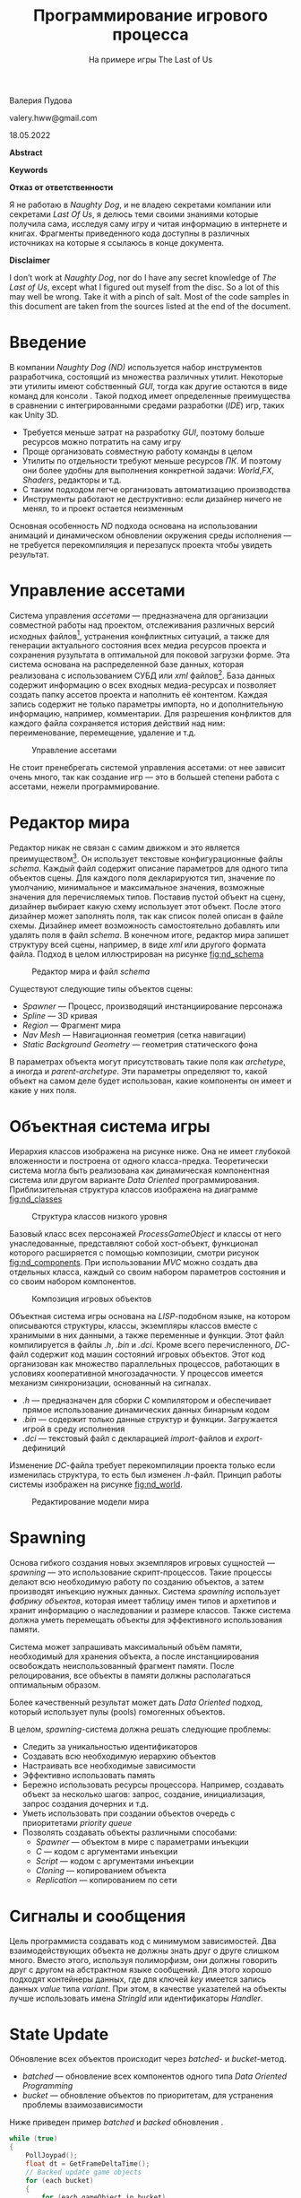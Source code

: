 # Created 2022-07-29 Пт 15:11
#+options: ^:nil
#+options: toc:nil author:nil date:nil
#+options: toc:nil
#+title: Программирование игрового процесса
#+subtitle: На примере игры The Last of Us
#+latex_header: \usepackage[utf8]{inputenc}
#+latex_header: \usepackage[T2A]{fontenc}
#+latex_header: \usepackage[english, russian]{babel}
#+startup: hideeverything
#+startup: inlineimages
#+latex_header_extra: \usepackage[usenames]{xcolor}
#+latex_header_extra: \usepackage[framemethod=TikZ]{mdframed}


#+latex_header_extra: \BeforeBeginEnvironment{minted}{\begin{mdframed}}
#+latex_header_extra: \AfterEndEnvironment{minted}{\end{mdframed}}
#+latex_header_extra: \mdfsetup{ middlelinecolor=gray, middlelinewidth=2pt, backgroundcolor=gray!20, roundcorner=4pt, nobreak=true, skipabove=8pt,skipbelow=-8pt}

#+latex_header: \usepackage{booktabs}
#+latex_header: \usepackage[table]{xcolor}
#+latex_header: \usepackage{colortbl}
#+latex_header: \usepackage{siunitx}
#+latex_header: \usepackage{alphabeta}
#+latex_header: \definecolor{contiGray}{RGB}{191,192,191}
#+latex_header: \rowcolors[]{2}{contiGray!5}{contiYellow!20}
#+latex_header: \usepackage{placeins}
#+latex_header: \usepackage{upquote}
#+latex_header: \usepackage{minted}
#+latex_header: \usemintedstyle{tango}

#+latex_header: \usepackage{etoolbox}
#+latex_header: \usepackage{color}
#+latex_header: \RequirePackage{fancyvrb}
#+latex_header: \DefineVerbatimEnvironment{lstlisting}{Verbatim}{fontsize=\scriptsize}
#+latex_header: \DefineVerbatimEnvironment{verbatim}{Verbatim}{fontsize=\scriptsize,formatcom=\color{blue}}


#+cite_export: natbib unsrtnat
#+bibliography: refs.bib
#+latex_header: \bibliographystyle{alpha}
#+latex_header: \usepackage{parskip}

#+begin_center
Валерия Пудова
#+end_center
#+begin_center
valery.hww@gmail.com
#+end_center
#+begin_center
18.05.2022
#+end_center

#+latex: \addvspace{30px}
#+begin_center
[[file:./images/cell_1200.png]]
#+end_center
#+latex: \addvspace{30px}


\clearpage

**Abstract**
\begin{abstract}
В документе кратко изложена базовая система игры \emph{Game Runtime Base Foundation System}, используемая в серии игр “The Last of Us”. Игры компании \emph{Naughty Dog} - это хороший пример сочетания принципов достаточности \emph{KIS} и гибкости \emph{Customization}.

Информация в файле - результат беглого \emph{reverse engineering}, поэтому может содержать не полную и не точную информацию, но ее, в целом, достаточно чтобы понять суть предложенного метода.

\end{abstract}

*Keywords*
\keywords{Object System, Runtime, Scripting, Finite State Machines}


\clearpage

**Отказ от ответственности**

Я не работаю в \emph{Naughty Dog}, и не владею секретами компании или секретами \emph{Last Of Us}, я делюсь теми своими знаниями которые получила сама, исследуя саму игру и читая информацию в интернете и книгах. Фрагменты приведенного кода доступны в различных источниках на которые я ссылаюсь в конце документа.


**Disclaimer**

I don’t work at \emph{Naughty Dog}, nor do I have any secret knowledge of \emph{The Last of Us}, except what I figured out myself from the disc. So a lot of this may well be wrong. Take it with a pinch of salt. Most of the code samples in this document are taken from the sources listed at the end of the document.


\clearpage

#+toc: headlines:2


\clearpage
* Введение
В компании \emph{Naughty Dog} \emph{(ND)} используется набор инструментов разработчика, состоящий из множества различных утилит. Некоторые эти утилиты имеют собственный \emph{GUI}, тогда как другие остаются в виде команд для консоли \citep{jgregory2014}. Такой подход имеет определенные преимущества в сравнении с интегрированными средами разработки (\emph{IDE}) игр, таких как Unity 3D.

- Требуется меньше затрат на разработку \emph{GUI}, поэтому больше ресурсов можно потратить на саму игру
- Проще организовать совместную работу команды в целом
- Утилиты по отдельности требуют меньше ресурсов \emph{ПК}. И поэтому они более удобны для выполнения конкретной задачи: \emph{World},\emph{FX}, \emph{Shaders}, редакторы и т.д.
- С таким подходом легче организовать автоматизацию производства
- Инструменты работают не деструктивно: если дизайнер ничего не менял, то и проект остается неизменным

Основная особенность \emph{ND} подхода основана на использовании анимаций и динамическом обновлении окружения среды исполнения — не требуется перекомпиляция и перезапуск проекта чтобы увидеть результат.


\clearpage
* Управление ассетами

Система управления \emph{ассетами} — предназначена для организации совместной работы над проектом, отслеживания различных версий исходных файлов[fn:: Таких как .psd, .tga, .mb, .fbx и т.д.], устранения конфликтных ситуаций, а также для генерации актуального состояния всех медиа ресурсов проекта и сохранения рузультата в оптимальной для поковой загрузки форме. Эта система основана на распределенной базе данных, которая реализована с использованием СУБД или \emph{xml} файлов[fn:: Или комбинации обоих подходов]. База данных содержит информацию о всех входных медиа-ресурсах и позволяет создать папку ассетов проекта и наполнить её контентом. Каждая запись содержит не только параметры импорта, но и дополнительную информацию, например, комментарии. Для разрешения конфликтов для каждого файла сохраняется история действий над ним: переименование, перемещение, удаление и т.д.

#+caption: Управление ассетами
#+name: fig:assets
[[file:./images/nd_assets.drawio.png]]

Не стоит пренебрегать системой управления ассетами: от нее зависит очень много, так как создание игр — это в большей степени работа с ассетами, нежели программирование.

\clearpage
* Редактор мира

Редактор никак не связан с самим движком и это является преимуществом[fn:: об этом сказано во введении]. Он использует текстовые конфигурационные файлы \emph{schema}. Каждый файл содержит описание параметров для одного типа объектов сцены. Для каждого поля декларируются тип, значение по умолчанию, минимальное и максимальное значения, возможные значения для перечисляемых типов. Поставив пустой объект на сцену, дизайнер выбирает какую схему использует этот объект. После этого дизайнер может заполнять поля, так как список полей описан в файле схемы. Дизайнер имеет возможность самостоятельно добавлять или удалять поля в файл \emph{schema}. В конечном итоге, редактор мира запишет структуру всей сцены, например, в виде \emph{xml} или другого формата файла. Подход в целом иллюстрирован на рисунке [[fig:nd_schema]]

#+caption: Редактор мира и файл \emph{schema}
#+name: fig:nd_schema
[[file:./images/nd_schema.drawio.svg.png]]

Существуют следующие типы \citep{jgregory2017} объектов сцены:

- \emph{Spawner} — Процесс, производящий инстанциирование персонажа
- \emph{Spline} — 3D кривая
- \emph{Region} — Фрагмент мира
- \emph{Nav Mesh} — Навигационная геометрия (сетка навигации)
- \emph{Static Background Geometry} — геометрия статического фона

В параметрах объекта могут присутствовать такие поля как \emph{archetype}, а иногда и \emph{parent-archetype}. Эти параметры определяют то, какой объект на самом деле будет использован, какие компоненты он имеет и какие у них поля.


\clearpage
* Объектная система игры

Иерархия классов изображена на рисунке ниже. Она не имеет глубокой вложенности и построена от одного класса-предка. Теоретически система могла быть реализована как динамическая компонентная система\citep{tcohen2010} или другом варианте \emph{Data Oriented} программирования. Приблизительная структура классов изображена на диаграмме [[fig:nd_classes]]

#+caption: Структура классов низкого уровня \citep{jgregory2006}
#+name: fig:nd_classes
[[file:./images/nd_classes.drawio.svg.png]]

Базовый класс всех персонажей \emph{ProcessGameObject} и классы от него унаследованные, представляют собой хост-объект, функционал которого расширяется с помощью композиции, смотри рисунок [[fig:nd_components]]. При использовании \emph{MVC} можно создать два отдельных класса, каждый со своим набором параметров состояния и со своим набором компонентов.

#+caption: Композиция игровых объектов \citep{jgregory2006}
#+name: fig:nd_components
[[file:./images/nd_components.drawio.png]]

Объектная система игры основана на \emph{LISP}-подобном языке, на котором описываются структуры, классы, экземпляры классов вместе с хранимыми в них данными, а также переменные и функции. Этот файл компилируется в файлы \emph{.h}, \emph{.bin} и \emph{.dci}. Кроме всего перечисленного, \emph{DC}-файл содержит код машин состояний игровых объектов. Этот код организован как множество параллельных процессов, работающих в условиях кооперативной многозадачности. У процессов имеется механизм синхронизации, основанный на сигналах.

- \emph{.h} — предназначен для сборки \emph{С} компилятором и обеспечивает прямое использование динамических данных бинарным кодом
- \emph{.bin} — содержит только данные структур и функции. Загружается игрой в среду исполнения
- \emph{.dci} — текстовый файл с декларацией \emph{import}-файлов и \emph{export}-дефиниций

Изменение \emph{DC}-файла требует перекомпиляции проекта только если изменилась структура, то есть был изменен \emph{.h}-файл. Принцип работы системы изображен на рисунке [[fig:nd_world]].

#+caption: Редактирование модели мира \citep{jgregory2017}
#+name: fig:nd_world
[[file:./images/nd_game_world_model.drawio.png]]

\clearpage

* Spawning

Основа гибкого создания новых экземпляров игровых сущностей — \emph{spawning} — это использование скрипт-процессов. Такие процессы делают всю необходимую работу по созданию объектов, а затем производят инъекцию нужных данных. Система \emph{spawning} использует \emph{фабрику объектов}, которая имеет таблицу имен типов и архетипов и хранит информацию о наследовании и размере классов. Также система должна уметь перемещать объекты для эффективного использования памяти.

Система может запрашивать максимальный объём памяти, необходимый для хранения объекта, а после инстанциирования освобождать неиспользованный фрагмент памяти. После релоцирования, все объекты в памяти должны располагаться оптимальным образом.

Более качественный результат может дать \emph{Data Oriented} подход, который использует пулы (pools) гомогенных объектов.

В целом, \emph{spawning}-система должна решать следующие проблемы:

- Следить за уникальностью идентификаторов
- Создавать всю необходимую иерархию объектов
- Настраивать все необходимые зависимости
- Эффективно использовать память
- Бережно использовать ресурсы процессора. Например, создавать объект за несколько шагов: запрос, создание, инициализация, запрос создания дочерних и т.д.
- Уметь использовать при создании объектов очередь с приоритетами \emph{priority queue}
- Позволять создавать объекты различными способами:
  - \emph{Spawner} — объектом в мире с параметрами инъекции
  - \emph{C} — кодом с аргументами инъекции
  - \emph{Script} — кодом с аргументами инъекции
  - \emph{Cloning} — копированием объекта
  - \emph{Replication} — копированием по сети


\clearpage

* Сигналы и сообщения

Цель программиста создавать код с минимумом зависимостей. Два взаимодействующих объекта не должны знать друг о друге слишком много. Вместо этого, используя полиморфизм, они должны говорить друг с другом на абстрактном языке сообщений. Для этого хорошо подходят контейнеры данных, где для ключей \emph{key} имеется запись данных \emph{value} типа \emph{variant}. При этом, в качестве указателей на объекты лучше использовать имена \emph{StringId} или идентификаторы \emph{Handler}.

\clearpage

* State Update

Обновление всех объектов происходит через \emph{batched}- и \emph{bucket}-метод.

- \emph{batched} — обновление всех компонентов одного типа \emph{Data Oriented Programming}
- \emph{bucket} — обновление объектов по приоритетам, для устранения проблемы взаимозависимости

Ниже приведен пример \emph{batched} и \emph{backed} обновления \citep{jgregory2017}.

#+begin_src C
while (true)
{
    PollJoypad();
    float dt = GetFrameDeltaTime();
    // Backed update game objects
    for (each bucket)
    {
        for (each gameObject in bucket)
        {
            gameObject.Update(dt);
        }
    }
    // Batched update components
    g_animationEngine.Update(dt);
    g_physicsEngine.Simulate(dt);
    g_collisionEngine.Run(dt);
    g_audioEngine.Update(dt);
    g_renderingEngine.RenderFrame();
    g_videoDriver.FlipBuffers();
 }
#+end_src

Обновление по фазам устраняет проблемы взаимозависимости. Суть решения в том, чтобы обновлять объекты не за один, а за несколько проходов. В своих проектах я использую именно такой способ обновления объектов. Смотри пример ниже \citep{jgregory2017}. В принципе, количество фаз может быть любым, но в моей практике использовались только две.

#+begin_src C
while (true) // main game loop
{
    // ...
    for (each gameObject)
        gameObject.PreAnimUpdate(dt);

    g_animationEngine.CalculateIntermediatePoses(dt);

    for (each gameObject)
        gameObject.PostAnimUpdate(dt);

    g_ragdollSystem.ApplySkeletonsToRagDolls();
    g_physicsEngine.Simulate(dt);
    g_collisionEngine.DetectAndResolveCollisions(dt);
    g_ragdollSystem.ApplyRagDollsToSkeletons();
    g_animationEngine.FinalizePoseAndMatrixPalette();

    for (each gameObject)
        gameObject.FinalUpdate(dt);
    // ...
}
#+end_src

То, как необходимо обновлять объекты, в большой степени зависит от самой игры. И решение должно приниматься в каждом конкретном случае, для каждого конкретного проекта.


\clearpage
* Идентификаторы объектов

Все имена объектов трансформируются в целочисленные значения (\emph{integer}) с помощью алгоритма \emph{CRC32}. В исходном коде на \emph{С} используется макрос \emph{SID(s)}, который перед компиляцией конвертируется в \emph{SID(n, s)}. Идентификаторы всех строк собираются в отдельном текстовом \emph{.sid}-файле для отладки. Пример макроса в исходном \emph{С}-файле приведен ниже.

#+begin_src C
#define SID(n,...) n
#+end_src

В результате во время компиляции исходные строки полностью отбрасываются, но попадают в \emph{.sid}-файл. Сгенерированные \emph{.cpp|.h}-файлы имеют ссылку на оригинальный файл. Пример такой ссылки показан ниже.

#+begin_src C
#line 1 "original_file.cpp"
#+end_src

В целом процесс выглядит так, как показано на диаграмме [[fig:nd_sider]].

#+caption: Обработка \emph{C} файлов перед компиляцией
#+name: fig:nd_sider
[[file:./images/nd_sider.drawio.svg.png]]

Современная версия \emp{C} позволяет использовать для этой цели \emph{constexpr} для генерации \emph{StringId}. Пример такой функции приведен ниже:

#+begin_src C
// Usage: find_character("player"_id)
constexpr StringId operator "" _id(const char* v, unsigned int c) {
	return crc32_helper(v, c, 0xFFFFFFFF);
}
#+end_src

\FloatBarrier

Пример генератора \emph{StringId} приведен ниже. Эта фунция работает в коде дизассемблера \emph{.bin}-файлов игры.

#+begin_src python
# Python
def create_table(poly):
  init=0
  l=[0]*256
  for i in range(256):
    t=init^(i<<24)
    for j in range(8):
      mask=1<<31
      if(mask&t!=0):
          t=(t<<1)^poly
      else:
          t=(t<<1)
    l[i]=t&0xffffffff
  return l

crc32_table = create_table(0x04c11db7)

def crc32(s, init=0):
  crc = init
  if s:
    for c in s:
      crc = (crc32_table[ ((crc>>24) ^ ord(c)) & 0xff ] \
        ^ (crc << 8)) & 0xffffffff
  return crc
#+end_src

\clearpage
* Синтаксис DC

Язык позволяет декларировать новые типы, ниже приведен пример четырехкомпонентного вектора \citep{dliebdold2008}.

#+begin_src lisp
(deftype vec4 (:align 16)
  ((x float)
   (y float)
   (z float)
   (w float :default 0)
   )
  )
#+end_src

При декларировании можно использовать наследование. Примеры такого наследования приведены ниже \citep{dliebdold2008}.

#+begin_src lisp
(deftype quaternion (:parent vec4)
  ())

(deftype point (:parent vec4)
  ((w float :default 1)
   ))
#+end_src

Еще один пример, но теперь композиции классов \citep{dliebdold2008}.

#+begin_src lisp
(deftype locator ()
  ((trans point :inline #t)
   (rot quaternion :inline #t)
   )
)
#+end_src

В результате, \emph{DC}-компилятор преобразует структуру в содержимое \emph{.h}-файла \citep{dliebdold2008}.

#+begin_src C
struct Locator
{
    Point m_trans;
    Quaternion m_rot;
};
#+end_src

Декларировать можно не только типы, но и функции. Ниже приведен пример функции \emph{axis-angle->quat} \citep{dliebdold2008}.

#+begin_src lisp
(define (axis-angle->quat axis angle)
  (let ((sin-angle/2 (sin (* 0.5 angle))))
    (new quaternion
         :x (* (-> axis x) sin-angle/2)
         :y (* (-> axis y) sin-angle/2)
         :z (* (-> axis z) sin-angle/2)
         :w (cos (* 0.5 angle))
)))
#+end_src

Одна из важных особенностей \emph{LISP}-подобного языка — это возможность создания предметно-ориентированных языков \emph{DSL}. Это позволяет писать код и декларировать данные более компактно, без лишних церемоний \citep{dliebdold2008}.

#+begin_src lisp
(define *y-axis* (new vec4 :x 0 :y 1 :z 0))
(define *origin* (new point :x 0 :y 0 :z 0))
#+end_src

При этом, объявления данных могут использовать функции. Пример определения стартовой точки игрока показан ниже. Здесь в качестве значения угла поворота используется функция, вычисляющая \emph{quaternion} из \emph{угла} и \emph{оси вращения} \citep{dliebdold2008}.

#+begin_src lisp
(define-export *player-start*
  (new locator
       :trans *origin*
       :rot (axis-angle->quaternion *y-axis* 45)
       ))
#+end_src

Использование дефиниций в \emph{DC} файле из \emph{C} исходного кода выглядит как на примере ниже \citep{jgregory2014}.

#+begin_src C
#include "dc-types.h"

const Locator * pLoc = DcLookupSymbol("*player-start*");
Point pos = pLoc->m_trans;
#+end_src

\clearpage

* Анимационные состояния

Анимационные состояния реализуются как структуры данных. Требуется наличие соответствующего \emph{С}-кода для того, чтобы интерпретировать эти состояния и произвести конструирование необходимых объектов в памяти системы. Ниже приведено простое анимационное состояние \emph{pirate-jump} \citep{jgregory2017}.

#+begin_src lisp
(define-state simple
  :name     "pirate-jump"
  :clip     "pirate-jump"
  :flags    (anim-state-flag no-adjust-to-ground)
  )
#+end_src

Пример состояния сложной анимации приведен ниже \citep{jgregory2017}. В данном случае производится линейная интерполяция двух анимаций: \emph{pirate-jump} и \emph{pirate-scare}.

#+begin_src lisp
(define-state complex
  :name   "pirate-jump"
  :tree
  (anim-node-lerp
   (anim-node-clip "pirate-jump")
   (anim-node-clip "pirate-scare")
   )
  )
#+end_src

Еще один пример приведен ниже, в нем присутсвует дерево различных узлов (node), которые производят операции смешивания анимаций \citep{jgregory2017}.

#+begin_src lisp
(define-state complex
  :name 	"pirate-jump"
  :tree
  (anim-node-lerp
   (anim-node-additive
    (anim-node-additive
     (anim-node-clip "pirate-jump-f")
     (anim-node-clip "pirate-scare-f")
     )
    (anim-node-clip "pirate-felldown-f")
    )
   (anim-node-additive
    (anim-node-additive
     (anim-node-clip "pirate-jump-b")
     (anim-node-clip "pirate-scare-b")
     )
    (anim-node-clip "pirate-felldown-b")
    )
   )
  )
#+end_src

Описание анимационных переходов между состояниями приведена ниже \citep{jgregory2017}.

#+begin_src lisp
;; nb aim-tree is the macro definition
(define-state complex
  :name "s-turret-idle"
  :tree (aim-tree (anim-node-clip "turret-aim-all-base")
                  "turret-aim-all-left-right"
                  "turret-aim-all-left-updown")
  :transitions (
                (transition "reload" "s_turret-reload"
                            (range - -) :fade-time 0.2)

                (transition "step-left" "s_turret-step-left"
                            (range - -) :fade-time 0.2)

                (transition "step-right" "s_turret-ste-right"
                            (range - -) :fade-time 0.2)

                (transition "reload" "s_turret-fire"
                            (range - -) :fade-time 0.1)

                ;; invoke previously defined group of transitions
                ;; it is used when the same set of transitions needed
                ;; to be used in the other state
                (transition-group "combat-gunpout-idle-mode")

                ;; specifies a transition that is
                ;; taken upon reaching the end of the state's
                ;; local time line if no other transition
                ;; has been taken before then
                (transition-end "s-turret-idle")
                )
  )
#+end_src

Подобным образом можно кодировать и другие системы игры например \emph{AI}, \emph{Melee} \citep{minglun2021}, и другие.

\clearpage
* Конечные автоматы

В компании \emph{ND} под состоянием понимается определенный набор процессов, которые выполняются для конкретного хост-объекта или как самостоятельные процессы в памяти \citep{jgregory2006}. Пример конечного автомата \citep{jgregory2006} анимированной сцены показан ниже.

#+begin_src lisp
;; Сцена с аварией автобуса
(define-state-script ("wz-bus-crash")
  ;; состояние spawn солдат
  (state ("spawn-soldiers")
         (on (begin)
             ;; отключить управление игроком, но кроме правой кнопки
             [player-disable-controls
             (controls all-but-right-stick)]
             ;; создать солдат
             [spawn-npc-in-combat "npc-wz-52"]
             [spawn-npc-in-combat "npc-wz-53"]
             ...
             ;; перейти в состояние crash
             [go "crash"]
             )
         )
...
#+end_src
* Объявление переменных состояния

Состояние может иметь собственные переменные для сохнанения различных значений или обмена данными.

#+begin_src lisp
;; Сцена с аварией автобуса
(define-state-script ("kickable-gate")
:initial-state "closed"
:declarations (decl-list
  (var "num-attempts" :type int32)
  (var "is-locked" ::default #t)))
  ....
  )
#+end_src

* Параллельное исполнение процессов

Каждое состояние объекта можно представить как множество параллельных треков. Некоторые из которых выполняются от начала до конца в каждом кадре, а другие приостанавливаются и продолжают выполнение в ответ на определенное событие. Существуют еще и отдельные треки, которые запускаются по событию. В начале исполняется код инициализации, а в конце — код финализации. Диаграмма [[fig:nd_tracks]] иллюстрирует одно состояние.

#+caption: Треки одного состояния
#+name: fig:nd_tracks
[[file:./images/nw_flow.drawio.png]]

\FloatBarrier

Следующее состояние \citep{jgregory2006} запускает четыре трека, то есть четыре параллельных процесса. Каждый процесс отрабатывает свой сценарий и отправляет сообщение в финале. Каждый процесс может приостанавливаться в ожидании другого процесса или в ожидании определенного сценария.


#+begin_src lisp
(state ("crash")
       (on (begin)
           ;; процесс анимации автобуса
           (track ("bus")
                  [wait-animate "bus-1" "bus-crash"
                  [get-locator "ref-bus-crash-1"]]
                  [signal "bus-done"]
                  )
           ;; процесс анимации игрока
           (track ("player")
                  [animate "player" "player-watch-crash"
                  [get-locator "ref-bus-crash-1"]]
                  [wait-until-frame 250]
                  [say "player" "vox-wz-drk-01-what-the"]
                  [signal "drake-done"]
                  )
           ;; процесс анимации того, кого собъет автобус
           (track ("guy-hit-by-bus")
                  [wait-animate "npc-wz-52" "npc-hit-by-bus"
                  [get-locator "ref-bus-crash-1"]]
                  [npc-die "npc-wz-52"]
                  [signal "npc-dead"]
                  )
           ;; процесс ожидания всех остальных процессов
           (track ("wait-for-all-done")
                  [wait-for-signal "bus-done"]
                  [wait-for-signal "drake-done"]
                  [wait-for-signal "npc-dead"]
                  [go "done"]
                  )
...
#+end_src

В конечном итоге, система треков многослойна, при этом верхние уровни контролируют нижние. Примеры уровней от верхнего к нижнему приведены ниже:

- Процессы верхнего уровня игры, а также глобальные процессы, например, смена дня и ночи
- Процессы текущего мира
- Процессы текущей зоны
- Процессы батл-зоны
- Процессы группового интеллекта
- Процессы персонажей
- Процессы дочерних объектов

Этот подход весьма элегантный и простой, в котором есть некоторые недостатки, например:

- Дизайнеры должны уметь программировать на языке скриптов
- Процесс исполнения кода в треках не зависит от времени, то есть не может исполняться в обратном порядке или совершать скачки во времени.

Впрочем, последнее бывает возможно в \emph{Data-Driven} системах.

\clearpage
* Интеграция VM в Engine

Исходный код \emph{DC}-файлов компилируется в байткод. Более детально этот аспект будет затронут ниже. При любом способе интеграции динамического языка в систему, требуется механизм этой интеграции \emph{Reflection}, \emph{FFI}, и т.д.

В компании \emph{ND} применен очень простой, но весьма эффективный способ интеграции виртуальной машины и самого движка. Для этого используется хэш-таблица, в которой  к каждому ключу \emph{ssid} имеется указатель на \emph{C}-функцию. Это функция с переменным числом аргументов, которые при этом имеют \emph{variant}-тип. Количество возможных типов аргументов весьма невелико: \emph{integer}, \emph{float}, \emph{StringId}, \emph{Pointer}.

Пример такой функции приведен ниже \citep{jgregory2006}. Для доступа к объектам сцены используются имена объектов в виде \emph{StringId}, при этом, зарезервированное имя \emph{self} адресует хост-объект процесса.


#+begin_src C
Variant ScriptWaitAnimate(int argc, Variant* argv)
{
    StringId objName = SC_ARG(0,StringId, NULL);
    StringId animName = SC_ARG(1,StringId, NULL);

    if(!objName)
        // The ScriptError is a function return Variant(false)
        // And print the error message
        return ScriptError(
            "wait-animate: expected object name (arg1)\n");
    if(!animName)
        return ScriptError(
            "wait-animate: expect animation name (arg2)\n");

    // find the object
    ProcessGameObject* pObj = g_processMgr.Lookup(objName);

    if(!pObj)
        return ScriptError("wait-animate: could not found %s\n",
                            StringIdToString(onjName));

    // insruct object to play animation, and wakeup
    // this script when done
    pObj->WaitAnimate(animName, g_scriptContext);
    g_scriptContext.Suspend(); // go to sleep until animation complete
    return Variant(true);
}
#+end_src

Теперь \emph{C}-функцию \emph{ScriptWaitAnimate} можно декларировать в динамической среде программирования, смотри пример ниже \citep{jgregory2006}. Декларация нужна лишь для объявления сигнатуры метода, то есть для проверки типов.

#+begin_src lisp
(define-c-function wait-animate
  (object-name string)
  (anim-name string)
  )
#+end_src




\clearpage
* DC компилятор

Реализован на \emph{Racket}, хотя мог быть реализован и на \emph{C}, \emph{Go} или любом другом языке. Использование \emph{Racket} может быть связано со следующими причинами:

- Это среда, специально нацеленная на разработку \emph{DSL}
- Компилятор Racket поддерживает большое количество уже реализованных для платформы языков, таких как \empth{Typed Racket}
- Это зрелый продукт, хорошо зарекомендовавший себя в академической среде
- У \emph{Racket} есть собственная \emph{IDE} — \emph{DrRacket}. Она проста в установке и использовании, и при этом предоставляемые ею средства весьма наглядны и информативны.
- Продвинутые программисты могут использовать другой редактор, например \emph{EMACS}


\clearpage

* Формат SID-файла

Наличие такого файла — это мое предположение. Файл имеет текстовый формат и предназначен для хранения текстовых форм каждого \emph{StringId}. Это может быть полезно при отладке программ. Ниже приведен пример фрагмента этого файла.

#+begin_src text
dbd3d0d8 is-test-task?
2a990f91 is-demo-part-2?
bff578ab is-t2?
dcf596c6 get-difficulty
a86d881d get-dda
#+end_src

\clearpage
* Формат DCI-файла

Данный файл предназначен для линковки модулей. В каждом файле в текстовой форме приводятся все импортируемые файлы и экспортируемые определения. Теоретически, в режиме отладки, в файл могут быть помещены все текстовые формы.

#+begin_src lisp
;; script-user-funcs.dci
(script-user-funcs (69857) ;
  ;; Import files
  (import script-funcs vox-defines
          vox-remap-defines fact-defines
          vox-action-defines)
  ;; Export symbols
  (export disable-relocation add-int32 subtract-int32 string)
)
#+end_src

\clearpage
* Формат бинарного DC-файла

Бинарный файл не документирован и ещё не полностью исследован, но некоторые выводы уже можно сделать. Формат файла очень прост
и дружественнен для среды исполнения. Каждый файл начинается с 32 байт заголовка.

#+begin_src C
struct DcHeader {
  char magic[4] = "DC00"; // Магическая сигнатура
  u32 unknown1;
  u32 relocation1;
  u32 unknown2;
  u32 unknown3;
  u32 definitions_count;  // Количество дефиниций в файле
  u32 definitions_offset; // Начало данных с дефинициями
  u32 unknown4;           // PS4 version only
}
#+end_src

Каждое определение имеет имя, тип и смещение от начала файла. Примечательно, что тип объекта записан в текстовой форме, конвертированной в \emph{StringId}.

#+begin_src C
class DcDefinition {
  u32 nameId;   // SID aka StringId("player")
  u32 typeId;   // SID aka StringId("lambda")
  u32 offset;   // Start of the descriptor
  u32 unknown1; // PS4 version only
}
#+end_src

Ниже перечислены, предположительно, основные типы определений.

#+begin_src C
vector        = 0x012f77fe
string        = 0x0b3952e7
float         = 0x0f182ec3
angle         = 0x13812cd6
state         = 0x2e6743e3
direction     = 0x7194cbe7
color         = 0x71e73c6c
boolean       = 0x8b4e76ff
vec4          = 0x93bd2e95
script-lambda = 0x9ed499e1
function      = 0xab3eb31f
int32         = 0xc7cb2752
#+end_src

Исходный код транслируется в тип \emph{script-lambda} или \emph{function}. Дефиниция указывает на дескриптор. Дескриптор имеет указатель на блоки кода и данных \emph{lambda} функции.

#+begin_src C
struct DcDescriptor {
  u32 code;       // Смещение начала кода
  u32 unknown1;
  u32 data;       // Смещение начала данных
  u32 unknown2;
}
#+end_src

\clearpage
* Виртуальная машина

Виртуальная машина имеет список состояний процессов, в котором расположены указатели на блок памяти, хранящий \emph{окружение} (\emph{environment}). В окружении хранятся:

- Указатель на исполняемую \emph{lambda} функцию
- Индекс текущей инструкции
- Указатель на родительское окружение, если окружения не организованы в виде стека
- Блок регистров, каждый из которых имеет вариантный тип

Структура окружения \emph{VM} изображена на рисунке [[fig:vm_runtime]]

#+caption: Runtime виртуальной машины \citep{jgregory2006}
#+name: fig:vm_runtime
[[file:./images/nd_vm_memory.drawio.png]]

\clearpage
* Система команд VM

Код состоит из гомогенных команд в виде массива из 32-х битных значений. Кроме кода операции, имеется три операнда \emph{a},\emph{b},\emph{c}. Для некоторых команд операнд \emph{c} используется как непосредственное значение \emph{k}, для других операнды \emph{b} и \emph{c} объединяются в 16-ти битное значение \emph{kk}.


#+begin_src C
struct DcInstruction {
  u8 opcode;  // Opcode
  u8 a;       // Register number
  u8 b;       // Register number
  u8 c;       // Register number
}
#+end_src

Доступ к константам идет по адресу данных из дескриптора. Значение регистра, умноженное на N[fn:: 8 для /The Last of Us PS4/ и 4 для /The Last of Us PS3/] используется как смещение области данных, где хранятся:

- Целые числа \emph{I8,U8,I16,U16,I32,U32,I64,U64}. Однако, в исследованной мною игре использовались только \emph{I32} и \emph{U32}
- 32-битные числа с плавающей точкой
- Строки текста

В таблице ниже приведена система команд виртуальной машины. В колонке \emph{Q-ty} дается приблизительное количество использований команды в игре.

#+caption[Таблица]: Команды виртуальной машины с 0x00 по 0x1F
#+name: tab:codes1
| Opcode | Name              | Q-ty | Comment                                |
|--------+-------------------+------+----------------------------------------|
|   0x00 | return            | 1412 | return aRes, b (allways equal a)       |
|   0x01 | intAdd            |  130 | a = b + c                              |
|   0x02 | intSub            |   19 | a = b - c                              |
|   0x03 | intMul            |    1 | a = b * c                              |
|   0x04 | intDiv            |    0 | a = b / c                              |
|   0x05 | floatAdd          |   32 | a = b + c                              |
|   0x06 | floatSub          |   44 | a = b - c                              |
|   0x07 | floatMul          |   68 | a = b * c                              |
|   0x08 | floatDiv          |   30 | a = b / c                              |
|   0x09 | loadStaticInt     |    0 | a = (int)data[kk*N]                    |
|   0x0A | loadStaticFloat   |    0 | a = (float)data[kk*N]                  |
|   0x0B | loadStaticPointer |    0 | a = (char*)data[kk*N]                  |
|   0x0C | loadImm           | 3577 | a = BC                                 |
|   0x0D | loadInt           |   78 | a = (int)*b                            |
|   0x0E | loadFloat         |  129 | a = (float)*b                          |
|   0x0F | loadPointer       |    2 | a = (pointer)*b                        |
|   0x10 | storeInt          |    0 | (int*)a = b                            |
|   0x11 | storeFloat        |    0 | (float*)a = b                          |
|   0x12 | storePointer      |    0 | (char**)a = b                          |
|   0x13 | lookupInt         |    0 | a = (int)lookup((sid)data[kk*N])       |
|   0x14 | lookupFloat       |    0 | a = (float)lookuo((sid)data[kk*N])     |
|   0x15 | lookupPointer     | 8313 | a = (char*)lookup((sid)data[kk*N])     |
|   0x16 | moveInt           |    0 | a = b                                  |
|   0x17 | moveFloat         |    0 | a = b                                  |
|   0x18 | movePointer       |    0 | a = b                                  |
|   0x19 | castInteger       |   23 | a = (int)b                             |
|   0x1A | castFloat         |   86 | a = (float)b                           |
|   0x1B | call              | 1429 | Call script function(aArg, bRes, argc) |
|   0x1C | callFf            | 6866 | Call native function(aArg, bRes, argc) |
|   0x1D | cmpEqual          |  721 | a = b == c                             |
|   0x1E | cmpGt             |   49 | a = b > c                              |
|   0x1F | cmpGtEqual        |   20 | a = b >= c)                            |

\FloatBarrier

#+caption[Таблица]: Команды виртуальной машины с 0x20 по 0x3F
#+name: tab:codes2
| Opcode | Name             | Q-ty | Comment              |
|--------+------------------+------+----------------------|
|   0x20 | cmpLt            |  141 | a = b < c            |
|   0x21 | cmpLtEqual       |   16 | a = b <= c           |
|   0x22 | cmpFloatEqual    |   19 | a = b == c           |
|   0x23 | cmpFloatGt       |  108 | a = b > c            |
|   0x24 | cmpFloatGtEqual  |   31 | a = b >= c           |
|   0x25 | cmpFloatLt       |  153 | a = b < c            |
|   0x26 | cmpFloatLtEqual  |   44 | a = b <= c           |
|   0x27 | intMod           |    2 | a = mod(b)           |
|   0x28 | floatMod         |    0 | a = fmod(b)          |
|   0x29 | intAbs           |    0 | a = abs(b)           |
|   0x2A | floatAbs         |   18 | a = fabs(b)          |
|   0x2B | (not available)  |    0 |                      |
|   0x2C | (not available)  |    0 |                      |
|   0x2D | branch           |  844 | rjump kk             |
|   0x2E | branchIf         |  348 | if (a) rjmp kk       |
|   0x2F | branchIfNot      | 2063 | if (not a) rjmp kk   |
|   0x30 | opLogNot         |  417 | a = not b            |
|   0x31 | opBitAnd         |    1 | a = b band c         |
|   0x32 | opBitNot         |    0 | a = bnot(b)          |
|   0x33 | opBitOr          |    0 | a = b bor c          |
|   0x34 | opBitXor         |    0 | a = b bxor c         |
|   0x35 | opBitNor         |    0 | a = bont (b bor c)   |
|   0x36 | opLogAnd         |    0 | a = b and c          |
|   0x37 | opLogOr          |    0 | a = a or c           |
|   0x38 | intNeg           |    0 | a = -b               |
|   0x39 | floatNeg         |    0 | a = -b               |
|   0x3A | loadParmCnt      |    1 | a = argc             |
|   0x3B | intAddImm        |  158 | a = b + k            |
|   0x3C | intSubImm        |    0 | a = b - k            |
|   0x3D | intMulImm        |    0 | a = b * k            |
|   0x3E | intDivImm        |    0 | a = b / k            |
|   0x3F | loadStaticI32Imm | 7128 | a = (i32)data[kk*N]) |

\FloatBarrier

#+caption[Таблица]: Команды виртуальной машины с 0x40 по 0x4A
#+name: tab:codes3
| Opcode | Name              |  Q-ty | Comment                      |
|--------+-------------------+-------+------------------------------|
|   0x40 | loadStaticFloat   |  1699 | a = (float)data[kk*N])       |
|   0x41 | loadStaticPointer |   558 | a = (char*)&data[data[kk*N]] |
|   0x42 | intAsh            |     0 | a shift b bits left/right    |
|   0x43 | move              | 27681 | a = b                        |
|   0x44 | loadStaticU32     |     0 | a = (u32)data[kk*N])         |
|   0x45 | loadStaticI8      |     0 | a = (i8)data[kk*N])          |
|   0x46 | loadStaticU8      |     0 | a = (u8)data[kk*N])          |
|   0x47 | loadStaticI16     |     0 | a = (i16)data[kk*N])         |
|   0x48 | loadStaticU16     |     0 | a = (u16)data[kk*N])         |
|   0x49 | loadStaticI64     |     0 | a = (i64)data[kk*N])         |
|   0x4A | loadStaticU64     |     0 | a = (u64)data[kk*N])         |
|        |                   |       |                              |

\FloatBarrier



\clearpage
** Использование регистров и констант

Приведу несколько примеров. В игре \emph{The Last of Us} не было ни одного доступа к регистру, большему чем \emph{R34}. При этом, регистры \emph{R24} и выше использовались, как правило, для передачи аргументов. 

Код функции \emph{npc-smart-move-to} выглядит так:


#+begin_src asm
npc-smart-move-to:
    ; Get 4 arguments
    move    r0, r24             ; r0 = r24
    move    r1, r25             ; r1 = r25
    move    r2, r26             ; r2 = r26
    move    r3, r27             ; r3 = r27
    ; Find object reference
    lockupPointer r4, data[0]   ; r4 = StringId(0xa93d2926)
    move    r5, r1              ; r5 = r1
    ; Set arguments
    move    r24, r5             ; r24 = r5
    ; Call function
    callFf  r4,r4,1
    ; Use the result of functo
    branchIfNot r4, 0x00001770  ; ix00001770
#+end_src

\FloatBarrier

Ниже приведен исходный код функции \emph{vector-scale}. Можно заметить, что компилятор не имеет средств для качественной оптимизации. Но это не является большой проблемой, так как игра имеет хорошую архитектуру и четкое разделение между процессами высокой интенсивности и логикой игры, выполненной на \emph{VM}.

#+begin_src asm
vector-scale(scalar, vector*)
    move            r0, r24     ; r0 = r24 = scalar value
    move            r1, r25     ; r1 = r25 = vector pointer
    ; Get native function pointer
    lookupPointer   r2, data[0] ; r2 = StringId(0xcd4b9c1b)
    ; Scale X
    move            r3, r0      ; r3 = r0
    move            r4, r1      ; r4 = r1 = &vector.x
    loadFloat       r4, (r4)    ; r4 = *r4 = vector.x
    floatMul        r3, r3, r4  ; r3 = r3 * r4 = x * scale
    ; Scale Y
    move            r4, r0      ; r4 = r0 = scalar
    move            r5, r1      ; r5 = r1 = &vector
    intAddImm       r5, r5, 0x04; r5 = r5 + 4 = &vector.y
    loadFloat       r5, (r5)    ; r5 = *r5 = vector.y
    floatMul        r4, r4, r5  ; r4 = r4 * r5 = y * scale
    ; Scale Z
    move            r5, r0      ; r5 = r0 = scalar
    move            r6, r1      ; r6 = r1 = &vector
    intAddImm       r6, r6, 0x08; r6 = r6 + 8 = &vector.z
    loadFloat       r6, (r6)    ; r6 = *r6 = vector.z
    floatMul        r5, r5, r6  ; r5 = r5 * r6 = vector.z * scale
    loadStaticFloat r6, data[1] ; r6 = 1
    ; Call function with 4 values
    move            r24, r3     ; r24 = r3 = x
    move            r25, r4     ; r25 = r4 = y
    move            r26, r5     ; r26 = r5 = z
    move            r27, r6     ; r27 = r6 = w = 1
    callFf          r2, r2, 4   ; function(x,y,z,w)
    return          r2, r2
#+end_src

\FloatBarrier

Передача сообщения объекту присутствует в коде ниже.

#+begin_src asm
kill-rigid-body(x,y)
    move            r0, r24     ; r0 = r24
    move            r1, r25     ; r1 = r25
    lookup          r2, data[0] ; r2 = StringId(NATIVE:send-event)
    loadStaticI32Imm r3, data[1]; r3 = 274190794 (0x1057d1ca)
    move            r4, r0      ; r4 = r0
    loadImm         r5, 0x0004  ; r5 = 4
    move            r6, r1      ; r6 = r1
    move            r24, r3     ; r24 = r3
    move            r25, r4     ; r25 = r4
    move            r26, r5     ; r26 = r5
    move            r27, r6     ; r27 = r6
    callFf          r2, r2, 4   ; send-event(264190794,x,4,y)
    return          r2,r2
#+end_src

\FloatBarrier

Набор допустимых типов \emph{variant} контейнера не включает \emph{StringId} вместо этого используется \emph{integer} значение. Это можно видеть на примере ниже.

#+begin_src asm
    cloth-remove-external-collider(arg)
    move            r0, r24         ; r0 = r24
    lookupPointer   r1, data[0]     ; r1 = StringId(send-event)
    ; Load string id 'cloth-remove-external-collider'
    ; as integer 32 bits constant 1119424146
    loadStaticI32Imm r2, data[1]    ; r2 = 1119424146
    move            r3, r0          ; r3 = r0
    move            r24, r2         ; r24 = r2
    move            r25, r3         ; r25 = r3
    ; callFf(sid(cloth-remove-external-collider), arg)
    callFf          r1, r1, 2
    return          r1, r1
#+end_src

Типы данных размер которых превышает \emph{variant} контейнер передаются как указатель на объект или как хэндрер объекта в пуле. 

\clearpage

* Результат

Безусловно, данное введение не велико и многое упрощает, описывая лишь базу игровой системы и пайплайна в целом. Однако, из этого описания можно составить представление о наиболее важных решениях:

- Избегать проектирования инструментов с перегруженным GUI, лучше использовать потратить силы на саму игру
- Распределенная система управления ассетами должна быть пригодна для совместной работы и должна поддерживать множество проектов и их вариантов
- Ядро игры должно быть производительным, а инструменты  дизайнера — гибкими
- Использование \emph{LISP}-подобных языков позволяет удобно описывать данные и код в одном файле

Весь игровой процесс состоит из тысяч параллельных процессов, каждый из которых подобен сценарию фильма. Я наблюдала, что в коде присутсвуют функции, код которых занимает несколько экранов.

В целом, большинство упомянутых подходов, применимо и к другим средам разработки игр, таким как \emph{Unity 3D} и \emph{Unreal Engine}. У меня есть завершенные коммерческие проекты на \emph{Unity 3D}, сделанные с использованием принципов, изложенных в этом документе. Я оцениваю этот результат как весьма успешный.

\clearpage

* В завершение

Стоит сказать, что проект \emph{The Last of Us on the Playstation 3} потребовал следующих ресурсов:

- 16 программистов
  - из них лишь два \emph{tool} программиста
- 20 дизайнеров
- 120 аниматоров
- 6000 DC файлов
  - 120 Мб суммарный объём DC-исходных файлов
  - 45 Мб суммареный объём DC-бинарных файлов
  - Динамически загружаемые в пространство 5 Мб в области хипа

\bibliographystyle{unsrtnat}
\bibliography{/home/valery/projects/articles/nd_gfs/refs}
